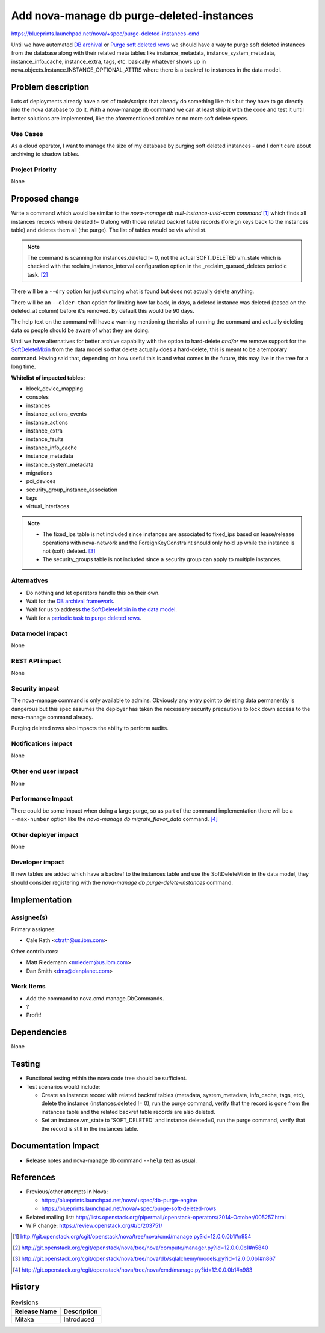 ..
 This work is licensed under a Creative Commons Attribution 3.0 Unported
 License.

 http://creativecommons.org/licenses/by/3.0/legalcode

==========================================
Add nova-manage db purge-deleted-instances
==========================================

https://blueprints.launchpad.net/nova/+spec/purge-deleted-instances-cmd

Until we have automated `DB archival <https://review.openstack.org/#/c/137669/>`_
or `Purge soft deleted rows <https://review.openstack.org/#/c/184637/>`_ we
should have a way to purge soft deleted instances from the database along with
their related meta tables like instance_metadata, instance_system_metadata,
instance_info_cache, instance_extra, tags, etc. basically whatever shows up
in nova.objects.Instance.INSTANCE_OPTIONAL_ATTRS where there is a backref
to instances in the data model.


Problem description
===================

Lots of deployments already have a set of tools/scripts that already do
something like this but they have to go directly into the nova database to do
it. With a nova-manage db command we can at least ship it with the code and
test it until better solutions are implemented, like the aforementioned archive
or no more soft delete specs.

Use Cases
----------

As a cloud operator, I want to manage the size of my database by purging
soft deleted instances - and I don't care about archiving to shadow tables.

Project Priority
-----------------

None

Proposed change
===============

Write a command which would be similar to the
`nova-manage db null-instance-uuid-scan command` [#f1]_ which finds all
instances records where deleted != 0 along with those related backref table
records (foreign keys back to the instances table) and deletes them all
(the purge). The list of tables would be via whitelist.

.. note::

  The command is scanning for instances.deleted != 0, not the actual
  SOFT_DELETED vm_state which is checked with the reclaim_instance_interval
  configuration option in the _reclaim_queued_deletes periodic task. [#f2]_

There will be a ``--dry`` option for just dumping what is found but does not
actually delete anything.

There will be an ``--older-than`` option for limiting how far back, in days, a
deleted instance was deleted (based on the deleted_at column) before it's
removed. By default this would be 90 days.

The help text on the command will have a warning mentioning the risks of
running the command and actually deleting data so people should be aware of
what they are doing.

Until we have alternatives for better archive capability with the option to
hard-delete *and/or* we remove support for the
`SoftDeleteMixin <http://docs.openstack.org/developer/oslo.db/api/sqlalchemy/models.html#module-oslo_db.sqlalchemy.models>`_
from the data model so that delete actually does a hard-delete, this is meant
to be a temporary command. Having said that, depending on how useful this is
and what comes in the future, this may live in the tree for a long time.

**Whitelist of impacted tables:**

* block_device_mapping
* consoles
* instances
* instance_actions_events
* instance_actions
* instance_extra
* instance_faults
* instance_info_cache
* instance_metadata
* instance_system_metadata
* migrations
* pci_devices
* security_group_instance_association
* tags
* virtual_interfaces

.. note::

  * The fixed_ips table is not included since instances are associated to
    fixed_ips based on lease/release operations with nova-network and the
    ForeignKeyConstraint should only hold up while the instance is not (soft)
    deleted. [#f3]_
  * The security_groups table is not included since a security group can apply
    to multiple instances.

Alternatives
------------

* Do nothing and let operators handle this on their own.

* Wait for the `DB archival framework <https://review.openstack.org/#/c/137669/>`_.

* Wait for us to address `the SoftDeleteMixin in the data model <https://review.openstack.org/#/c/184645/>`_.

* Wait for a `periodic task to purge deleted rows <https://review.openstack.org/#/c/184637/>`_.

Data model impact
-----------------

None

REST API impact
---------------

None

Security impact
---------------

The nova-manage command is only available to admins. Obviously any entry point
to deleting data permanently is dangerous but this spec assumes the deployer
has taken the necessary security precautions to lock down access to the
nova-manage command already.

Purging deleted rows also impacts the ability to perform audits.

Notifications impact
--------------------

None

Other end user impact
---------------------

None

Performance Impact
------------------

There could be some impact when doing a large purge, so as part of the command
implementation there will be a ``--max-number`` option like the
`nova-manage db migrate_flavor_data` command. [#f4]_

Other deployer impact
---------------------

None

Developer impact
----------------

If new tables are added which have a backref to the instances table and use
the SoftDeleteMixin in the data model, they should consider registering
with the `nova-manage db purge-delete-instances` command.


Implementation
==============

Assignee(s)
-----------

Primary assignee:

* Cale Rath <ctrath@us.ibm.com>

Other contributors:

* Matt Riedemann <mriedem@us.ibm.com>
* Dan Smith <dms@danplanet.com>

Work Items
----------

* Add the command to nova.cmd.manage.DbCommands.
* ?
* Profit!


Dependencies
============

None


Testing
=======

* Functional testing within the nova code tree should be sufficient.
* Test scenarios would include:

  * Create an instance record with related backref tables (metadata,
    system_metadata, info_cache, tags, etc), delete the instance
    (instances.deleted != 0), run the purge command, verify that the record is
    gone from the instances table and the related backref table records are
    also deleted.
  * Set an instance.vm_state to 'SOFT_DELETED' and instance.deleted=0, run the
    purge command, verify that the record is still in the instances table.


Documentation Impact
====================

* Release notes and nova-manage db command ``--help`` text as usual.


References
==========

* Previous/other attempts in Nova:

  * https://blueprints.launchpad.net/nova/+spec/db-purge-engine
  * https://blueprints.launchpad.net/nova/+spec/purge-soft-deleted-rows

* Related mailing list: http://lists.openstack.org/pipermail/openstack-operators/2014-October/005257.html

* WIP change: https://review.openstack.org/#/c/203751/

.. [#f1] http://git.openstack.org/cgit/openstack/nova/tree/nova/cmd/manage.py?id=12.0.0.0b1#n954
.. [#f2] http://git.openstack.org/cgit/openstack/nova/tree/nova/compute/manager.py?id=12.0.0.0b1#n5840
.. [#f3] http://git.openstack.org/cgit/openstack/nova/tree/nova/db/sqlalchemy/models.py?id=12.0.0.0b1#n867
.. [#f4] http://git.openstack.org/cgit/openstack/nova/tree/nova/cmd/manage.py?id=12.0.0.0b1#n983


History
=======

.. list-table:: Revisions
   :header-rows: 1

   * - Release Name
     - Description
   * - Mitaka
     - Introduced
